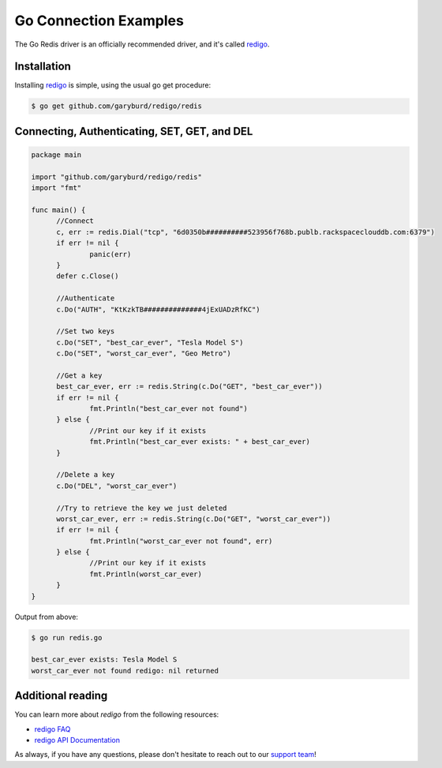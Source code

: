 Go Connection Examples
======================

.. |checkmark| unicode:: U+2713

The Go Redis driver is an officially recommended driver, and it's called `redigo <https://github.com/garyburd/redigo>`_.

Installation
------------

Installing `redigo <https://github.com/garyburd/redigo>`_ is simple, using the usual go get procedure:

.. code-block:: bash

   $ go get github.com/garyburd/redigo/redis

Connecting, Authenticating, SET, GET, and DEL
---------------------------------------------

.. code-block:: go
   
  package main

  import "github.com/garyburd/redigo/redis"
  import "fmt"

  func main() {
	//Connect
	c, err := redis.Dial("tcp", "6d0350b##########523956f768b.publb.rackspaceclouddb.com:6379")
	if err != nil {
		panic(err)
	}
	defer c.Close()

	//Authenticate
	c.Do("AUTH", "KtKzkTB##############4jExUADzRfKC")

	//Set two keys
	c.Do("SET", "best_car_ever", "Tesla Model S")
	c.Do("SET", "worst_car_ever", "Geo Metro")

	//Get a key
	best_car_ever, err := redis.String(c.Do("GET", "best_car_ever"))
	if err != nil {
		fmt.Println("best_car_ever not found")
	} else {
		//Print our key if it exists
		fmt.Println("best_car_ever exists: " + best_car_ever)
	}

	//Delete a key
	c.Do("DEL", "worst_car_ever")

	//Try to retrieve the key we just deleted
	worst_car_ever, err := redis.String(c.Do("GET", "worst_car_ever"))
	if err != nil {
		fmt.Println("worst_car_ever not found", err)
	} else {
		//Print our key if it exists
		fmt.Println(worst_car_ever)
	}
  }

Output from above:

.. code-block:: bash
   
   $ go run redis.go
   
   best_car_ever exists: Tesla Model S
   worst_car_ever not found redigo: nil returned


Additional reading
------------------

You can learn more about `redigo` from the following resources:

* `redigo FAQ <https://github.com/garyburd/redigo/wiki/FAQ>`_
* `redigo API Documentation <http://godoc.org/github.com/garyburd/redigo/redis>`_

As always, if you have any questions, please don't hesitate to reach out to our `support team <mailto:support@objectrocket.com>`_!
